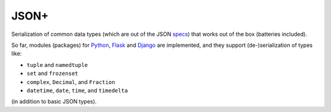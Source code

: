 JSON+
=====

Serialization of common data types (which are out of the JSON specs_) that works
out of the box (batteries included).

So far, modules (packages) for Python_, Flask_ and Django_ are implemented, and
they support (de-)serialization of types like:

- ``tuple`` and ``namedtuple``
- ``set`` and ``frozenset``
- ``complex``, ``Decimal``, and ``Fraction``
- ``datetime``, ``date``, ``time``, and ``timedelta``

(in addition to basic JSON types).


.. _specs: https://tools.ietf.org/html/rfc7159.html
.. _Python: https://github.com/randomir/jsonplus/tree/master/python
.. _Flask: https://github.com/randomir/jsonplus/tree/master/python-flask
.. _Django: https://github.com/randomir/jsonplus/tree/master/python-django
